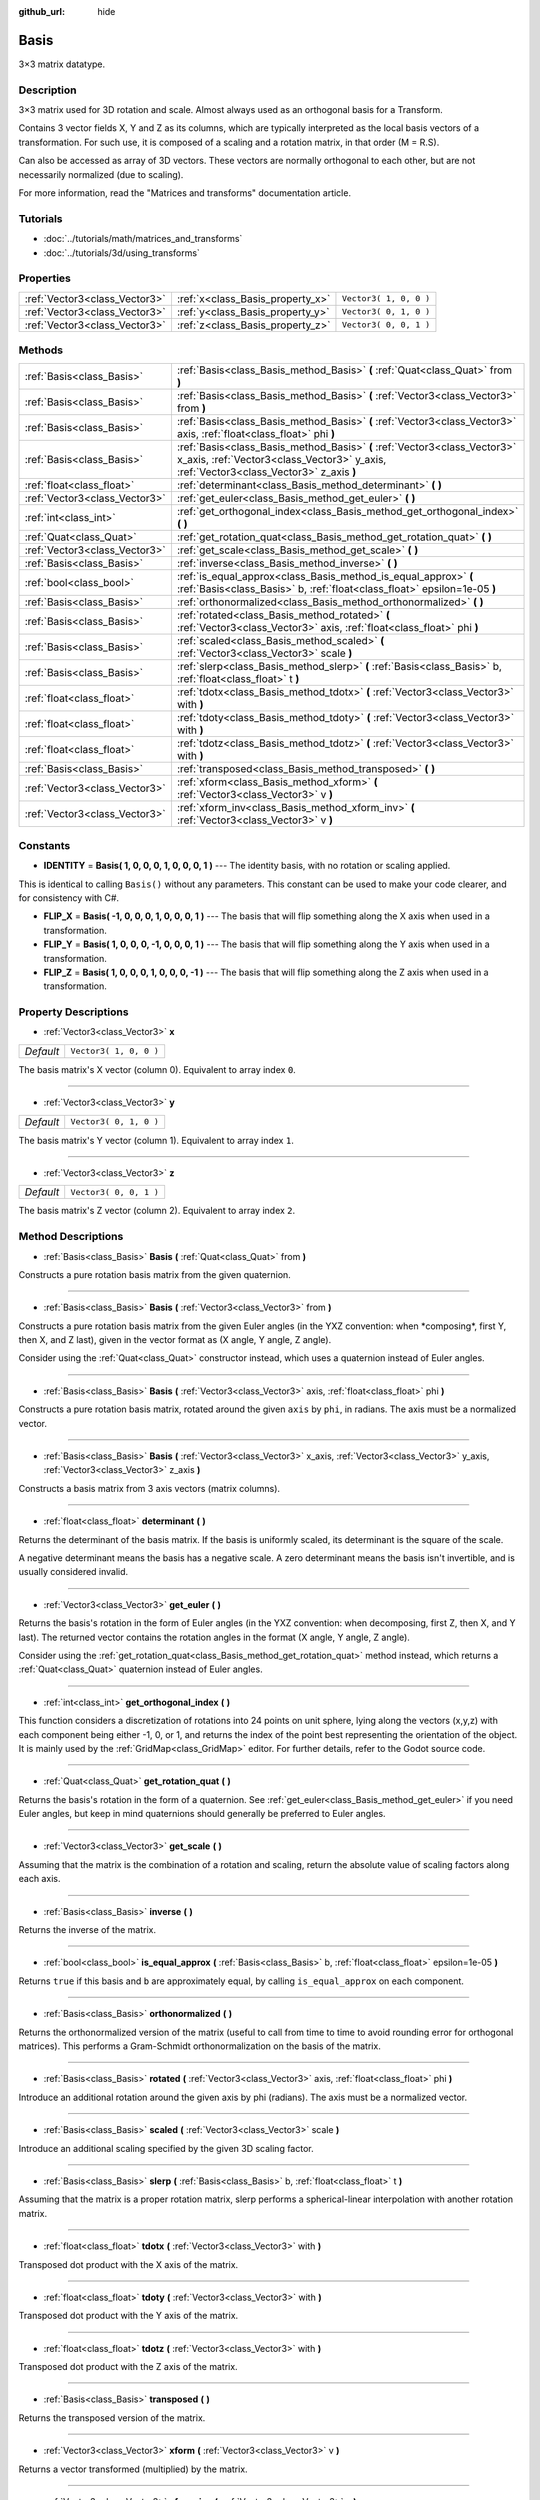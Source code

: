 :github_url: hide

.. Generated automatically by doc/tools/makerst.py in Godot's source tree.
.. DO NOT EDIT THIS FILE, but the Basis.xml source instead.
.. The source is found in doc/classes or modules/<name>/doc_classes.

.. _class_Basis:

Basis
=====

3×3 matrix datatype.

Description
-----------

3×3 matrix used for 3D rotation and scale. Almost always used as an orthogonal basis for a Transform.

Contains 3 vector fields X, Y and Z as its columns, which are typically interpreted as the local basis vectors of a transformation. For such use, it is composed of a scaling and a rotation matrix, in that order (M = R.S).

Can also be accessed as array of 3D vectors. These vectors are normally orthogonal to each other, but are not necessarily normalized (due to scaling).

For more information, read the "Matrices and transforms" documentation article.

Tutorials
---------

- :doc:`../tutorials/math/matrices_and_transforms`

- :doc:`../tutorials/3d/using_transforms`

Properties
----------

+-------------------------------+----------------------------------+------------------------+
| :ref:`Vector3<class_Vector3>` | :ref:`x<class_Basis_property_x>` | ``Vector3( 1, 0, 0 )`` |
+-------------------------------+----------------------------------+------------------------+
| :ref:`Vector3<class_Vector3>` | :ref:`y<class_Basis_property_y>` | ``Vector3( 0, 1, 0 )`` |
+-------------------------------+----------------------------------+------------------------+
| :ref:`Vector3<class_Vector3>` | :ref:`z<class_Basis_property_z>` | ``Vector3( 0, 0, 1 )`` |
+-------------------------------+----------------------------------+------------------------+

Methods
-------

+-------------------------------+---------------------------------------------------------------------------------------------------------------------------------------------------------------------+
| :ref:`Basis<class_Basis>`     | :ref:`Basis<class_Basis_method_Basis>` **(** :ref:`Quat<class_Quat>` from **)**                                                                                     |
+-------------------------------+---------------------------------------------------------------------------------------------------------------------------------------------------------------------+
| :ref:`Basis<class_Basis>`     | :ref:`Basis<class_Basis_method_Basis>` **(** :ref:`Vector3<class_Vector3>` from **)**                                                                               |
+-------------------------------+---------------------------------------------------------------------------------------------------------------------------------------------------------------------+
| :ref:`Basis<class_Basis>`     | :ref:`Basis<class_Basis_method_Basis>` **(** :ref:`Vector3<class_Vector3>` axis, :ref:`float<class_float>` phi **)**                                                |
+-------------------------------+---------------------------------------------------------------------------------------------------------------------------------------------------------------------+
| :ref:`Basis<class_Basis>`     | :ref:`Basis<class_Basis_method_Basis>` **(** :ref:`Vector3<class_Vector3>` x_axis, :ref:`Vector3<class_Vector3>` y_axis, :ref:`Vector3<class_Vector3>` z_axis **)** |
+-------------------------------+---------------------------------------------------------------------------------------------------------------------------------------------------------------------+
| :ref:`float<class_float>`     | :ref:`determinant<class_Basis_method_determinant>` **(** **)**                                                                                                      |
+-------------------------------+---------------------------------------------------------------------------------------------------------------------------------------------------------------------+
| :ref:`Vector3<class_Vector3>` | :ref:`get_euler<class_Basis_method_get_euler>` **(** **)**                                                                                                          |
+-------------------------------+---------------------------------------------------------------------------------------------------------------------------------------------------------------------+
| :ref:`int<class_int>`         | :ref:`get_orthogonal_index<class_Basis_method_get_orthogonal_index>` **(** **)**                                                                                    |
+-------------------------------+---------------------------------------------------------------------------------------------------------------------------------------------------------------------+
| :ref:`Quat<class_Quat>`       | :ref:`get_rotation_quat<class_Basis_method_get_rotation_quat>` **(** **)**                                                                                          |
+-------------------------------+---------------------------------------------------------------------------------------------------------------------------------------------------------------------+
| :ref:`Vector3<class_Vector3>` | :ref:`get_scale<class_Basis_method_get_scale>` **(** **)**                                                                                                          |
+-------------------------------+---------------------------------------------------------------------------------------------------------------------------------------------------------------------+
| :ref:`Basis<class_Basis>`     | :ref:`inverse<class_Basis_method_inverse>` **(** **)**                                                                                                              |
+-------------------------------+---------------------------------------------------------------------------------------------------------------------------------------------------------------------+
| :ref:`bool<class_bool>`       | :ref:`is_equal_approx<class_Basis_method_is_equal_approx>` **(** :ref:`Basis<class_Basis>` b, :ref:`float<class_float>` epsilon=1e-05 **)**                         |
+-------------------------------+---------------------------------------------------------------------------------------------------------------------------------------------------------------------+
| :ref:`Basis<class_Basis>`     | :ref:`orthonormalized<class_Basis_method_orthonormalized>` **(** **)**                                                                                              |
+-------------------------------+---------------------------------------------------------------------------------------------------------------------------------------------------------------------+
| :ref:`Basis<class_Basis>`     | :ref:`rotated<class_Basis_method_rotated>` **(** :ref:`Vector3<class_Vector3>` axis, :ref:`float<class_float>` phi **)**                                            |
+-------------------------------+---------------------------------------------------------------------------------------------------------------------------------------------------------------------+
| :ref:`Basis<class_Basis>`     | :ref:`scaled<class_Basis_method_scaled>` **(** :ref:`Vector3<class_Vector3>` scale **)**                                                                            |
+-------------------------------+---------------------------------------------------------------------------------------------------------------------------------------------------------------------+
| :ref:`Basis<class_Basis>`     | :ref:`slerp<class_Basis_method_slerp>` **(** :ref:`Basis<class_Basis>` b, :ref:`float<class_float>` t **)**                                                         |
+-------------------------------+---------------------------------------------------------------------------------------------------------------------------------------------------------------------+
| :ref:`float<class_float>`     | :ref:`tdotx<class_Basis_method_tdotx>` **(** :ref:`Vector3<class_Vector3>` with **)**                                                                               |
+-------------------------------+---------------------------------------------------------------------------------------------------------------------------------------------------------------------+
| :ref:`float<class_float>`     | :ref:`tdoty<class_Basis_method_tdoty>` **(** :ref:`Vector3<class_Vector3>` with **)**                                                                               |
+-------------------------------+---------------------------------------------------------------------------------------------------------------------------------------------------------------------+
| :ref:`float<class_float>`     | :ref:`tdotz<class_Basis_method_tdotz>` **(** :ref:`Vector3<class_Vector3>` with **)**                                                                               |
+-------------------------------+---------------------------------------------------------------------------------------------------------------------------------------------------------------------+
| :ref:`Basis<class_Basis>`     | :ref:`transposed<class_Basis_method_transposed>` **(** **)**                                                                                                        |
+-------------------------------+---------------------------------------------------------------------------------------------------------------------------------------------------------------------+
| :ref:`Vector3<class_Vector3>` | :ref:`xform<class_Basis_method_xform>` **(** :ref:`Vector3<class_Vector3>` v **)**                                                                                  |
+-------------------------------+---------------------------------------------------------------------------------------------------------------------------------------------------------------------+
| :ref:`Vector3<class_Vector3>` | :ref:`xform_inv<class_Basis_method_xform_inv>` **(** :ref:`Vector3<class_Vector3>` v **)**                                                                          |
+-------------------------------+---------------------------------------------------------------------------------------------------------------------------------------------------------------------+

Constants
---------

.. _class_Basis_constant_IDENTITY:

.. _class_Basis_constant_FLIP_X:

.. _class_Basis_constant_FLIP_Y:

.. _class_Basis_constant_FLIP_Z:

- **IDENTITY** = **Basis( 1, 0, 0, 0, 1, 0, 0, 0, 1 )** --- The identity basis, with no rotation or scaling applied.

This is identical to calling ``Basis()`` without any parameters. This constant can be used to make your code clearer, and for consistency with C#.

- **FLIP_X** = **Basis( -1, 0, 0, 0, 1, 0, 0, 0, 1 )** --- The basis that will flip something along the X axis when used in a transformation.

- **FLIP_Y** = **Basis( 1, 0, 0, 0, -1, 0, 0, 0, 1 )** --- The basis that will flip something along the Y axis when used in a transformation.

- **FLIP_Z** = **Basis( 1, 0, 0, 0, 1, 0, 0, 0, -1 )** --- The basis that will flip something along the Z axis when used in a transformation.

Property Descriptions
---------------------

.. _class_Basis_property_x:

- :ref:`Vector3<class_Vector3>` **x**

+-----------+------------------------+
| *Default* | ``Vector3( 1, 0, 0 )`` |
+-----------+------------------------+

The basis matrix's X vector (column 0). Equivalent to array index ``0``.

----

.. _class_Basis_property_y:

- :ref:`Vector3<class_Vector3>` **y**

+-----------+------------------------+
| *Default* | ``Vector3( 0, 1, 0 )`` |
+-----------+------------------------+

The basis matrix's Y vector (column 1). Equivalent to array index ``1``.

----

.. _class_Basis_property_z:

- :ref:`Vector3<class_Vector3>` **z**

+-----------+------------------------+
| *Default* | ``Vector3( 0, 0, 1 )`` |
+-----------+------------------------+

The basis matrix's Z vector (column 2). Equivalent to array index ``2``.

Method Descriptions
-------------------

.. _class_Basis_method_Basis:

- :ref:`Basis<class_Basis>` **Basis** **(** :ref:`Quat<class_Quat>` from **)**

Constructs a pure rotation basis matrix from the given quaternion.

----

- :ref:`Basis<class_Basis>` **Basis** **(** :ref:`Vector3<class_Vector3>` from **)**

Constructs a pure rotation basis matrix from the given Euler angles (in the YXZ convention: when \*composing\*, first Y, then X, and Z last), given in the vector format as (X angle, Y angle, Z angle).

Consider using the :ref:`Quat<class_Quat>` constructor instead, which uses a quaternion instead of Euler angles.

----

- :ref:`Basis<class_Basis>` **Basis** **(** :ref:`Vector3<class_Vector3>` axis, :ref:`float<class_float>` phi **)**

Constructs a pure rotation basis matrix, rotated around the given ``axis`` by ``phi``, in radians. The axis must be a normalized vector.

----

- :ref:`Basis<class_Basis>` **Basis** **(** :ref:`Vector3<class_Vector3>` x_axis, :ref:`Vector3<class_Vector3>` y_axis, :ref:`Vector3<class_Vector3>` z_axis **)**

Constructs a basis matrix from 3 axis vectors (matrix columns).

----

.. _class_Basis_method_determinant:

- :ref:`float<class_float>` **determinant** **(** **)**

Returns the determinant of the basis matrix. If the basis is uniformly scaled, its determinant is the square of the scale.

A negative determinant means the basis has a negative scale. A zero determinant means the basis isn't invertible, and is usually considered invalid.

----

.. _class_Basis_method_get_euler:

- :ref:`Vector3<class_Vector3>` **get_euler** **(** **)**

Returns the basis's rotation in the form of Euler angles (in the YXZ convention: when decomposing, first Z, then X, and Y last). The returned vector contains the rotation angles in the format (X angle, Y angle, Z angle).

Consider using the :ref:`get_rotation_quat<class_Basis_method_get_rotation_quat>` method instead, which returns a :ref:`Quat<class_Quat>` quaternion instead of Euler angles.

----

.. _class_Basis_method_get_orthogonal_index:

- :ref:`int<class_int>` **get_orthogonal_index** **(** **)**

This function considers a discretization of rotations into 24 points on unit sphere, lying along the vectors (x,y,z) with each component being either -1, 0, or 1, and returns the index of the point best representing the orientation of the object. It is mainly used by the :ref:`GridMap<class_GridMap>` editor. For further details, refer to the Godot source code.

----

.. _class_Basis_method_get_rotation_quat:

- :ref:`Quat<class_Quat>` **get_rotation_quat** **(** **)**

Returns the basis's rotation in the form of a quaternion. See :ref:`get_euler<class_Basis_method_get_euler>` if you need Euler angles, but keep in mind quaternions should generally be preferred to Euler angles.

----

.. _class_Basis_method_get_scale:

- :ref:`Vector3<class_Vector3>` **get_scale** **(** **)**

Assuming that the matrix is the combination of a rotation and scaling, return the absolute value of scaling factors along each axis.

----

.. _class_Basis_method_inverse:

- :ref:`Basis<class_Basis>` **inverse** **(** **)**

Returns the inverse of the matrix.

----

.. _class_Basis_method_is_equal_approx:

- :ref:`bool<class_bool>` **is_equal_approx** **(** :ref:`Basis<class_Basis>` b, :ref:`float<class_float>` epsilon=1e-05 **)**

Returns ``true`` if this basis and ``b`` are approximately equal, by calling ``is_equal_approx`` on each component.

----

.. _class_Basis_method_orthonormalized:

- :ref:`Basis<class_Basis>` **orthonormalized** **(** **)**

Returns the orthonormalized version of the matrix (useful to call from time to time to avoid rounding error for orthogonal matrices). This performs a Gram-Schmidt orthonormalization on the basis of the matrix.

----

.. _class_Basis_method_rotated:

- :ref:`Basis<class_Basis>` **rotated** **(** :ref:`Vector3<class_Vector3>` axis, :ref:`float<class_float>` phi **)**

Introduce an additional rotation around the given axis by phi (radians). The axis must be a normalized vector.

----

.. _class_Basis_method_scaled:

- :ref:`Basis<class_Basis>` **scaled** **(** :ref:`Vector3<class_Vector3>` scale **)**

Introduce an additional scaling specified by the given 3D scaling factor.

----

.. _class_Basis_method_slerp:

- :ref:`Basis<class_Basis>` **slerp** **(** :ref:`Basis<class_Basis>` b, :ref:`float<class_float>` t **)**

Assuming that the matrix is a proper rotation matrix, slerp performs a spherical-linear interpolation with another rotation matrix.

----

.. _class_Basis_method_tdotx:

- :ref:`float<class_float>` **tdotx** **(** :ref:`Vector3<class_Vector3>` with **)**

Transposed dot product with the X axis of the matrix.

----

.. _class_Basis_method_tdoty:

- :ref:`float<class_float>` **tdoty** **(** :ref:`Vector3<class_Vector3>` with **)**

Transposed dot product with the Y axis of the matrix.

----

.. _class_Basis_method_tdotz:

- :ref:`float<class_float>` **tdotz** **(** :ref:`Vector3<class_Vector3>` with **)**

Transposed dot product with the Z axis of the matrix.

----

.. _class_Basis_method_transposed:

- :ref:`Basis<class_Basis>` **transposed** **(** **)**

Returns the transposed version of the matrix.

----

.. _class_Basis_method_xform:

- :ref:`Vector3<class_Vector3>` **xform** **(** :ref:`Vector3<class_Vector3>` v **)**

Returns a vector transformed (multiplied) by the matrix.

----

.. _class_Basis_method_xform_inv:

- :ref:`Vector3<class_Vector3>` **xform_inv** **(** :ref:`Vector3<class_Vector3>` v **)**

Returns a vector transformed (multiplied) by the transposed basis matrix.

**Note:** This results in a multiplication by the inverse of the matrix only if it represents a rotation-reflection.

